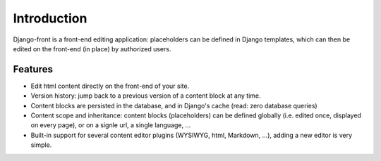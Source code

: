 Introduction
===============

Django-front is a front-end editing application: placeholders can be defined in Django templates, which can then be edited on the front-end (in place) by authorized users.

Features
--------

* Edit html content directly on the front-end of your site.
* Version history: jump back to a previous version of a content block at any time.
* Content blocks are persisted in the database, and in Django's cache (read: zero database queries)
* Content scope and inheritance: content blocks (placeholders) can be defined globally (i.e. edited once, displayed on every page), or on a signle url, a single language, …
* Built-in support for several content editor plugins (WYSIWYG, html, Markdown, …), adding a new editor is very simple.
